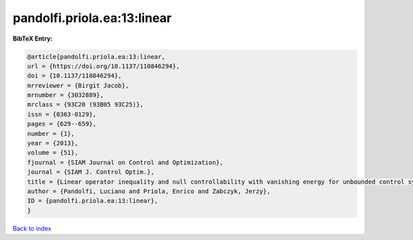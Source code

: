 pandolfi.priola.ea:13:linear
============================

.. :cite:t:`pandolfi.priola.ea:13:linear`

.. bibliography:: ../../All.bib

**BibTeX Entry:**

.. code-block:: bibtex

   @article{pandolfi.priola.ea:13:linear,
   url = {https://doi.org/10.1137/110846294},
   doi = {10.1137/110846294},
   mrreviewer = {Birgit Jacob},
   mrnumber = {3032889},
   mrclass = {93C20 (93B05 93C25)},
   issn = {0363-0129},
   pages = {629--659},
   number = {1},
   year = {2013},
   volume = {51},
   fjournal = {SIAM Journal on Control and Optimization},
   journal = {SIAM J. Control Optim.},
   title = {Linear operator inequality and null controllability with vanishing energy for unbounded control systems},
   author = {Pandolfi, Luciano and Priola, Enrico and Zabczyk, Jerzy},
   ID = {pandolfi.priola.ea:13:linear},
   }

`Back to index <../index>`_
